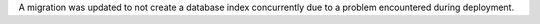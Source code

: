 A migration was updated to not create a database index concurrently due to a problem encountered during deployment.
